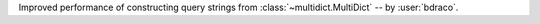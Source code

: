 Improved performance of constructing query strings from :class:`~multidict.MultiDict` -- by :user:`bdraco`.
